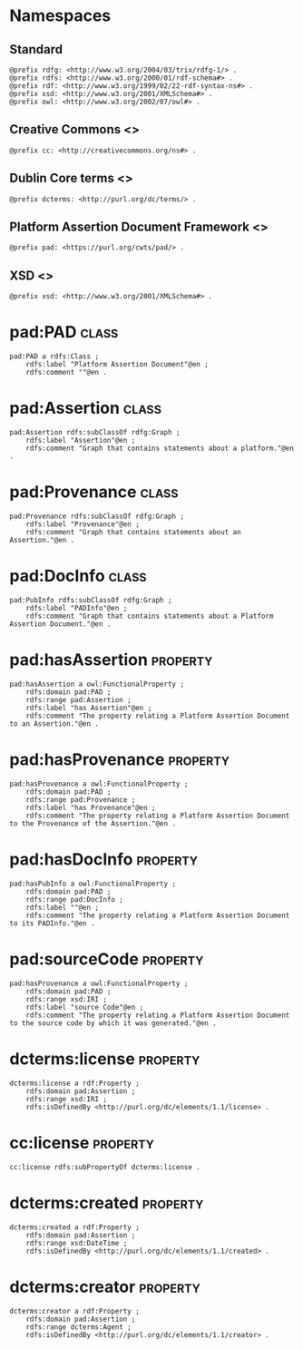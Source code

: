 #+property: header-args :tangle pad_framework.ttl

* Namespaces

** Standard

#+begin_src ttl
@prefix rdfg: <http://www.w3.org/2004/03/trix/rdfg-1/> .
@prefix rdfs: <http://www.w3.org/2000/01/rdf-schema#> .
@prefix rdf: <http://www.w3.org/1999/02/22-rdf-syntax-ns#> .
@prefix xsd: <http://www.w3.org/2001/XMLSchema#> .
@prefix owl: <http://www.w3.org/2002/07/owl#> .
#+end_src

** Creative Commons <<<cc>>>

#+begin_src ttl
@prefix cc: <http://creativecommons.org/ns#> .
#+end_src

** Dublin Core terms <<<dcterms>>>

#+begin_src ttl
@prefix dcterms: <http://purl.org/dc/terms/> .
#+end_src

** Platform Assertion Document Framework <<<pad>>>

#+begin_src ttl
@prefix pad: <https://purl.org/cwts/pad/> .
#+end_src

** XSD <<<xsd>>>

#+begin_src ttl
@prefix xsd: <http://www.w3.org/2001/XMLSchema#> .
#+end_src

* pad:PAD                                                                     :class:

#+begin_src ttl
pad:PAD a rdfs:Class ;
    rdfs:label "Platform Assertion Document"@en ;
    rdfs:comment ""@en .
#+end_src

* pad:Assertion                                                               :class:

#+begin_src ttl
pad:Assertion rdfs:subClassOf rdfg:Graph ;
    rdfs:label "Assertion"@en ;
    rdfs:comment "Graph that contains statements about a platform."@en .
#+end_src

* pad:Provenance                                                              :class:

#+begin_src ttl
pad:Provenance rdfs:subClassOf rdfg:Graph ;
    rdfs:label "Provenance"@en ;
    rdfs:comment "Graph that contains statements about an Assertion."@en .
#+end_src

* pad:DocInfo                                                                 :class:

#+begin_src ttl
pad:PubInfo rdfs:subClassOf rdfg:Graph ;
    rdfs:label "PADInfo"@en ;
    rdfs:comment "Graph that contains statements about a Platform Assertion Document."@en .
#+end_src

* pad:hasAssertion                                                         :property:

#+begin_src ttl
pad:hasAssertion a owl:FunctionalProperty ;
    rdfs:domain pad:PAD ;
    rdfs:range pad:Assertion ;
    rdfs:label "has Assertion"@en ;
    rdfs:comment "The property relating a Platform Assertion Document to an Assertion."@en .
#+end_src

* pad:hasProvenance                                                        :property:

#+begin_src ttl
pad:hasProvenance a owl:FunctionalProperty ;
    rdfs:domain pad:PAD ;
    rdfs:range pad:Provenance ;
    rdfs:label "has Provenance"@en ;
    rdfs:comment "The property relating a Platform Assertion Document to the Provenance of the Assertion."@en .
#+end_src

* pad:hasDocInfo                                                           :property:

#+begin_src ttl
pad:hasPubInfo a owl:FunctionalProperty ;
    rdfs:domain pad:PAD ;
    rdfs:range pad:DocInfo ;
    rdfs:label ""@en ;
    rdfs:comment "The property relating a Platform Assertion Document to its PADInfo."@en .
#+end_src

* pad:sourceCode                                                           :property:

#+begin_src ttl
pad:hasProvenance a owl:FunctionalProperty ;
    rdfs:domain pad:PAD ;
    rdfs:range xsd:IRI ;
    rdfs:label "source Code"@en ;
    rdfs:comment "The property relating a Platform Assertion Document to the source code by which it was generated."@en .
#+end_src

* dcterms:license                                                          :property:

#+begin_src ttl
dcterms:license a rdf:Property ;
    rdfs:domain pad:Assertion ;
    rdfs:range xsd:IRI ;
    rdfs:isDefinedBy <http://purl.org/dc/elements/1.1/license> .
#+end_src

* cc:license                                                               :property:

#+begin_src ttl
cc:license rdfs:subPropertyOf dcterms:license .
#+end_src

* dcterms:created                                                          :property:

#+begin_src ttl
dcterms:created a rdf:Property ;
    rdfs:domain pad:Assertion ;
    rdfs:range xsd:DateTime ;
    rdfs:isDefinedBy <http://purl.org/dc/elements/1.1/created> .
#+end_src

* dcterms:creator                                                          :property:

#+begin_src ttl
dcterms:creator a rdf:Property ;
    rdfs:domain pad:Assertion ;
    rdfs:range dcterms:Agent ;
    rdfs:isDefinedBy <http://purl.org/dc/elements/1.1/creator> .
#+end_src

